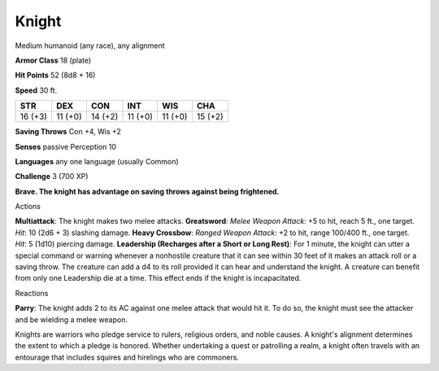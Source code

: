 
.. _srd_Knight:

Knight
------

Medium humanoid (any race), any alignment

**Armor Class** 18 (plate)

**Hit Points** 52 (8d8 + 16)

**Speed** 30 ft.

+-----------+-----------+-----------+-----------+-----------+-----------+
| STR       | DEX       | CON       | INT       | WIS       | CHA       |
+===========+===========+===========+===========+===========+===========+
| 16 (+3)   | 11 (+0)   | 14 (+2)   | 11 (+0)   | 11 (+0)   | 15 (+2)   |
+-----------+-----------+-----------+-----------+-----------+-----------+

**Saving Throws** Con +4, Wis +2

**Senses** passive Perception 10

**Languages** any one language (usually Common)

**Challenge** 3 (700 XP)

**Brave. The knight has advantage on saving throws against being
frightened.**

Actions

**Multiattack**: The knight makes two melee attacks. **Greatsword**:
*Melee Weapon Attack*: +5 to hit, reach 5 ft., one target. *Hit*: 10
(2d6 + 3) slashing damage. **Heavy Crossbow**: *Ranged Weapon Attack*:
+2 to hit, range 100/400 ft., one target. *Hit*: 5 (1d10) piercing
damage. **Leadership (Recharges after a Short or Long Rest)**: For 1
minute, the knight can utter a special command or warning whenever a
nonhostile creature that it can see within 30 feet of it makes an attack
roll or a saving throw. The creature can add a d4 to its roll provided
it can hear and understand the knight. A creature can benefit from only
one Leadership die at a time. This effect ends if the knight is
incapacitated.

Reactions

**Parry**: The knight adds 2 to its AC against one melee attack that
would hit it. To do so, the knight must see the attacker and be wielding
a melee weapon.

Knights are warriors who pledge service to rulers, religious orders, and
noble causes. A knight's alignment determines the extent to which a
pledge is honored. Whether undertaking a quest or patrolling a realm, a
knight often travels with an entourage that includes squires and
hirelings who are commoners.
